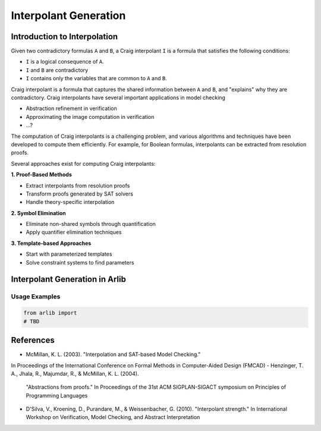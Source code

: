 ===================
Interpolant Generation
===================


Introduction to Interpolation
=========


Given two contradictory formulas ``A`` and ``B``, a Craig interpolant ``I`` is a formula that satisfies the following conditions:

+ ``I`` is a logical consequence of ``A``.
+ ``I`` and ``B`` are contradictory
+ ``I`` contains only the variables that are common to ``A`` and ``B``.

Craig interpolant is a formula that captures the shared information
between ``A`` and ``B``, and "explains" why they are contradictory.
Craig interpolants have several important applications in model checking

- Abstraction refinement in verification
- Approximating the image computation in verification
- ...?

The computation of Craig interpolants is a challenging problem, and various 
algorithms and techniques have been developed to compute them efficiently. 
For example, for Boolean formulas, interpolants can be extracted from resolution proofs.

Several approaches exist for computing Craig interpolants:

**1. Proof-Based Methods**

- Extract interpolants from resolution proofs
- Transform proofs generated by SAT solvers
- Handle theory-specific interpolation


**2. Symbol Elimination**

- Eliminate non-shared symbols through quantification
- Apply quantifier elimination techniques

**3. Template-based Approaches**

- Start with parameterized templates
- Solve constraint systems to find parameters

Interpolant Generation in Arlib
=========


Usage Examples
-------------

.. code-block:: python

    from arlib import
    # TBD



References
=========

- McMillan, K. L. (2003). "Interpolation and SAT-based Model Checking."
In Proceedings of the International Conference on Formal Methods in
Computer-Aided Design (FMCAD)
- Henzinger, T. A., Jhala, R., Majumdar, R., & McMillan, K. L. (2004).
  "Abstractions from proofs." In Proceedings of the 31st ACM SIGPLAN-SIGACT
  symposium on Principles of Programming Languages
- D'Silva, V., Kroening, D., Purandare, M., & Weissenbacher, G. (2010).
  "Interpolant strength." In International Workshop on Verification, Model
  Checking, and Abstract Interpretation